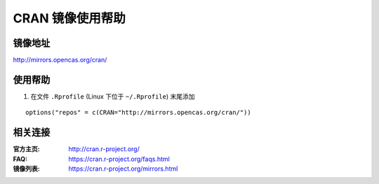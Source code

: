 CRAN 镜像使用帮助
======================

镜像地址
----------

`http://mirrors.opencas.org/cran/ <http://mirrors.opencas.org/cran/>`_


使用帮助
----------

1. 在文件 ``.Rprofile`` (Linux 下位于 ``~/.Rprofile``) 末尾添加

::

    options("repos" = c(CRAN="http://mirrors.opencas.org/cran/"))


相关连接
---------

:官方主页: http://cran.r-project.org/
:FAQ: https://cran.r-project.org/faqs.html
:镜像列表: https://cran.r-project.org/mirrors.html
